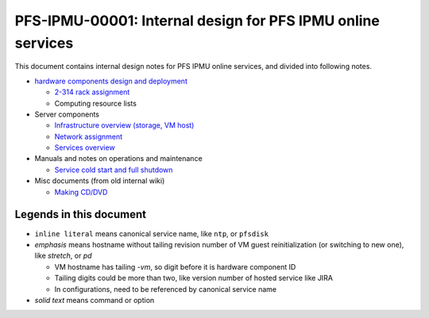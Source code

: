 PFS-IPMU-00001: Internal design for PFS IPMU online services
======

This document contains internal design notes for PFS IPMU online services, 
and divided into following notes.

* `hardware components design and deployment <hardware.rst>`_

  * `2-314 rack assignment <2-314-rack.rst>`_
  * Computing resource lists

* Server components

  * `Infrastructure overview (storage, VM host) <infra.rst>`_
  * `Network assignment <network.rst>`_
  * `Services overview <services.rst>`_

* Manuals and notes on operations and maintenance

  * `Service cold start and full shutdown <startdown.rst>`_

* Misc documents (from old internal wiki)

  * `Making CD/DVD <cdburn.rst>`_


Legends in this document
------

* ``inline literal`` means canonical service name, like ``ntp``, or ``pfsdisk``
* *emphasis* means hostname without tailing revision number of VM guest 
  reinitialization (or switching to new one), like *stretch*, or *pd*

  * VM hostname has tailing `-vm`, so digit before it is hardware component ID
  * Tailing digits could be more than two, like version number of hosted 
    service like JIRA
  * In configurations, need to be referenced by canonical service name

* `solid text` means command or option


